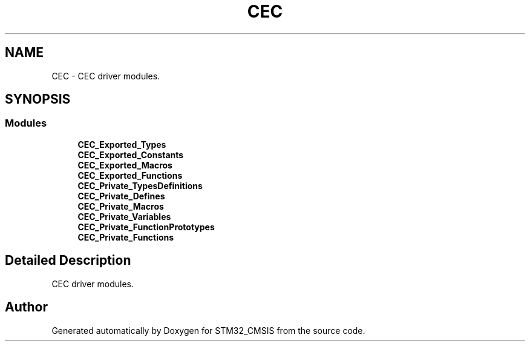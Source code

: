 .TH "CEC" 3 "Sun Apr 16 2017" "STM32_CMSIS" \" -*- nroff -*-
.ad l
.nh
.SH NAME
CEC \- CEC driver modules\&.  

.SH SYNOPSIS
.br
.PP
.SS "Modules"

.in +1c
.ti -1c
.RI "\fBCEC_Exported_Types\fP"
.br
.ti -1c
.RI "\fBCEC_Exported_Constants\fP"
.br
.ti -1c
.RI "\fBCEC_Exported_Macros\fP"
.br
.ti -1c
.RI "\fBCEC_Exported_Functions\fP"
.br
.ti -1c
.RI "\fBCEC_Private_TypesDefinitions\fP"
.br
.ti -1c
.RI "\fBCEC_Private_Defines\fP"
.br
.ti -1c
.RI "\fBCEC_Private_Macros\fP"
.br
.ti -1c
.RI "\fBCEC_Private_Variables\fP"
.br
.ti -1c
.RI "\fBCEC_Private_FunctionPrototypes\fP"
.br
.ti -1c
.RI "\fBCEC_Private_Functions\fP"
.br
.in -1c
.SH "Detailed Description"
.PP 
CEC driver modules\&. 


.SH "Author"
.PP 
Generated automatically by Doxygen for STM32_CMSIS from the source code\&.
